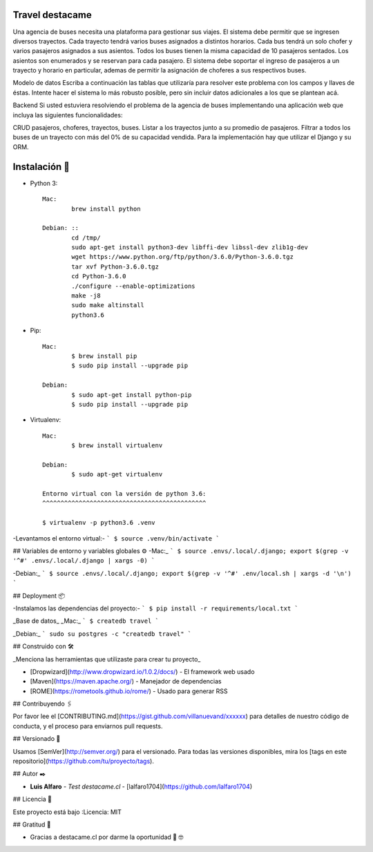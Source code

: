 Travel destacame
================

Una agencia de buses necesita una plataforma para gestionar sus viajes. El sistema debe permitir que se ingresen diversos trayectos. Cada trayecto tendrá varios buses asignados a distintos horarios. Cada bus tendrá un solo chofer y varios pasajeros asignados a sus asientos. Todos los buses tienen la misma capacidad de 10 pasajeros sentados. Los asientos son enumerados y se reservan para cada pasajero. El sistema debe soportar el ingreso de pasajeros a un trayecto y horario en particular, ademas de permitir la asignación de choferes a sus respectivos buses.

Modelo de datos
Escriba a continuación las tablas que utilizaría para resolver este problema con los campos y llaves de éstas. Intente hacer el sistema lo más robusto posible, pero sin incluir datos adicionales a los que se plantean acá.

Backend
Si usted estuviera resolviendo el problema de la agencia de buses implementando una aplicación web que incluya las siguientes funcionalidades:

CRUD pasajeros, choferes, trayectos, buses.
Listar a los trayectos junto a su promedio de pasajeros.
Filtrar a todos los buses de un trayecto con más del 0% de su capacidad vendida.
Para la implementación hay que utilizar el Django y su ORM.


Instalación 🔧
==============

* Python 3: ::

	Mac:
		brew install python

	Debian: ::
		cd /tmp/
		sudo apt-get install python3-dev libffi-dev libssl-dev zlib1g-dev
		wget https://www.python.org/ftp/python/3.6.0/Python-3.6.0.tgz
		tar xvf Python-3.6.0.tgz
		cd Python-3.6.0
		./configure --enable-optimizations
		make -j8
		sudo make altinstall
		python3.6

* Pip: ::

	Mac:
		$ brew install pip
		$ sudo pip install --upgrade pip

	Debian:
		$ sudo apt-get install python-pip
		$ sudo pip install --upgrade pip

* Virtualenv: ::

	Mac:
		$ brew install virtualenv

	Debian:
		$ sudo apt-get virtualenv

	Entorno virtual con la versión de python 3.6:
	^^^^^^^^^^^^^^^^^^^^^^^^^^^^^^^^^^^^^^^^^^^^^

	$ virtualenv -p python3.6 .venv

-Levantamos el entorno virtual:-
```
$ source .venv/bin/activate
```

## Variables de entorno y variables globales ⚙️
-Mac:_
```
$ source .envs/.local/.django; export $(grep -v '^#' .envs/.local/.django | xargs -0)
```

-Debian:_
```
$ source .envs/.local/.django; export $(grep -v '^#' .env/local.sh | xargs -d '\n')
```

## Deployment 📦

-Instalamos las dependencias del proyecto:-
```
$ pip install -r requirements/local.txt
```

_Base de datos_
_Mac:_
```
$ createdb travel
```

_Debian:_
```
sudo su postgres -c "createdb travel"
```

## Construido con 🛠️

_Menciona las herramientas que utilizaste para crear tu proyecto_

* [Dropwizard](http://www.dropwizard.io/1.0.2/docs/) - El framework web usado
* [Maven](https://maven.apache.org/) - Manejador de dependencias
* [ROME](https://rometools.github.io/rome/) - Usado para generar RSS

## Contribuyendo 🖇️

Por favor lee el [CONTRIBUTING.md](https://gist.github.com/villanuevand/xxxxxx) para detalles de nuestro código de conducta, y el proceso para enviarnos pull requests.

## Versionado 📌

Usamos [SemVer](http://semver.org/) para el versionado. Para todas las versiones disponibles, mira los [tags en este repositorio](https://github.com/tu/proyecto/tags).

## Autor ✒️

* **Luis Alfaro** - *Test destacame.cl* - [lalfaro1704](https://github.com/lalfaro1704)

## Licencia 📄

.. image:: https://img.shields.io/badge/built%20with-Cookiecutter%20Django-ff69b4.svg
	 :target: https://github.com/pydanny/cookiecutter-django/
	 :alt: Built with Cookiecutter Django

Este proyecto está bajo :Licencia: MIT

## Gratitud 🎁

* Gracias a destacame.cl por darme la oportunidad 🍺 🤓
